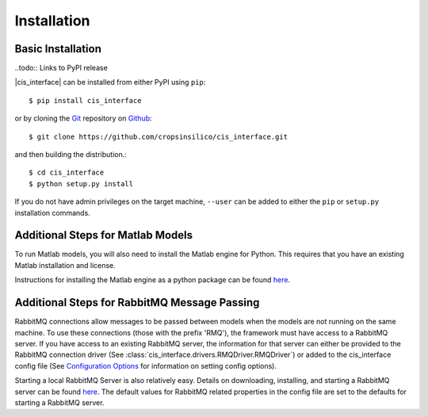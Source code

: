 ############
Installation
############

Basic Installation
------------------

..todo:: Links to PyPI release

|cis_interface| can be installed from either PyPI using ``pip``::

  $ pip install cis_interface

or by cloning the `Git <https://git-scm.com/>`_ repository on
`Github <https://github.com/cropsinsilico/cis_interface>`_::

  $ git clone https://github.com/cropsinsilico/cis_interface.git

and then building the distribution.::

  $ cd cis_interface
  $ python setup.py install

If you do not have admin privileges on the target machine, ``--user`` can be
added to either the ``pip`` or ``setup.py`` installation commands.


Additional Steps for Matlab Models
----------------------------------

To run Matlab models, you will also need to install the Matlab engine for 
Python. This requires that you have an existing Matlab installation and license.

Instructions for installing the Matlab engine as a python package can be found
`here <https://www.mathworks.com/help/matlab/matlab_external/install-the-matlab-engine-for-python.html>`_.


Additional Steps for RabbitMQ Message Passing
---------------------------------------------

RabbitMQ connections allow messages to be passed between models when the
models are not running on the same machine. To use these connections
(those with the prefix 'RMQ'), the framework must have access to a
RabbitMQ server. If you have access to an existing RabbitMQ server,
the information for that server can either be provided to the
RabbitMQ connection driver
(See :class:`cis_interface.drivers.RMQDriver.RMQDriver`) or added
to the cis_interface config file (See
`Configuration Options <config.rst>`__ for information on setting
config options).

Starting a local RabbitMQ Server is also relatively easy. Details on
downloading, installing, and starting a RabbitMQ server can be found
`here <https://www.rabbitmq.com/download.html>`_. The default values
for RabbitMQ related properties in the config file are set to the defaults
for starting a RabbitMQ server.
